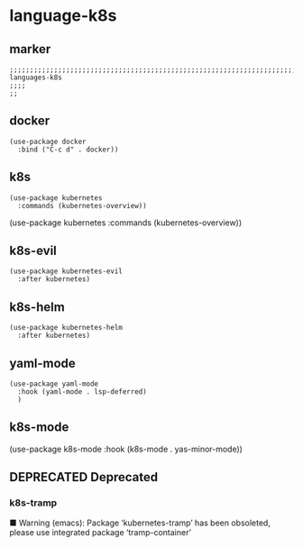 * language-k8s
** marker
#+begin_src elisp
  ;;;;;;;;;;;;;;;;;;;;;;;;;;;;;;;;;;;;;;;;;;;;;;;;;;;;;;;;;;;;;;;;;;;;;;;;;;;;;;;;;;;;;;;;;;;;;;;;;;;;; languages-k8s
  ;;;;
  ;;
#+end_src
** docker
#+begin_src elisp
  (use-package docker
    :bind ("C-c d" . docker))
#+end_src
** k8s
#+begin_src elisp
  (use-package kubernetes
    :commands (kubernetes-overview))
#+end_src
  (use-package kubernetes
    :commands (kubernetes-overview))
** k8s-evil
#+begin_src elisp
  (use-package kubernetes-evil
    :after kubernetes)
#+end_src
** k8s-helm
#+begin_src elisp
  (use-package kubernetes-helm
    :after kubernetes)
#+end_src
** yaml-mode
#+begin_src elisp
  (use-package yaml-mode
    :hook (yaml-mode . lsp-deferred)
    )
#+end_src
** k8s-mode
#+BEGIN_EXAMPLE elisp
(use-package k8s-mode
  :hook (k8s-mode . yas-minor-mode))
#+END_EXAMPLE
** DEPRECATED Deprecated
*** k8s-tramp
 ■  Warning (emacs): Package ‘kubernetes-tramp’ has been obsoleted, please use integrated package ‘tramp-container’
#+BEGIN_SRC elisp :tangle no :exports none
  (use-package kubernetes-tramp
    :after kubernetes)
#+END_SRC
